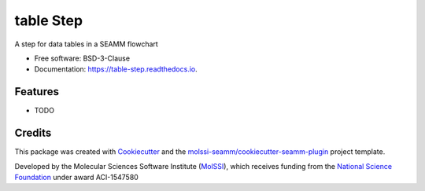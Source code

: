 ==========
table Step
==========


.. image:: https://img.shields.io/travis/molssi-seamm/table_step.svg
   :target: https://travis-ci.org/molssi-seamm/table_step
.. image:: https://pyup.io/repos/github/molssi-seamm/table_step/shield.svg
   :target: https://pyup.io/repos/github/molssi-seamm/table_step/
      :alt: Updates


.. image:: https://codecov.io/gh/molssi-seamm/table_step/branch/master/graph/badge.svg
   :target: https://codecov.io/gh/molssi-seamm/table_step

.. image:: https://readthedocs.org/projects/table-step/badge/?version=latest
   :target: https://table-step.readthedocs.io/en/latest/?badge=latest
      :alt: Documentation Status

.. image:: https://img.shields.io/pypi/v/table_step.svg
   :target: https://pypi.python.org/pypi/table_step


A step for data tables in a SEAMM flowchart


* Free software: BSD-3-Clause
* Documentation: https://table-step.readthedocs.io.


Features
--------

* TODO

Credits
-------

This package was created with Cookiecutter_ and the `molssi-seamm/cookiecutter-seamm-plugin`_ project template.

.. _Cookiecutter: https://github.com/audreyr/cookiecutter
.. _`molssi-seamm/cookiecutter-seamm-plugin`: https://github.com/molssi-seamm/cookiecutter-seamm-plugin

Developed by the Molecular Sciences Software Institute (MolSSI_),
which receives funding from the `National Science Foundation`_ under
award ACI-1547580

.. _MolSSI: https://www.molssi.org
.. _`National Science Foundation`: https://www.nsf.gov
